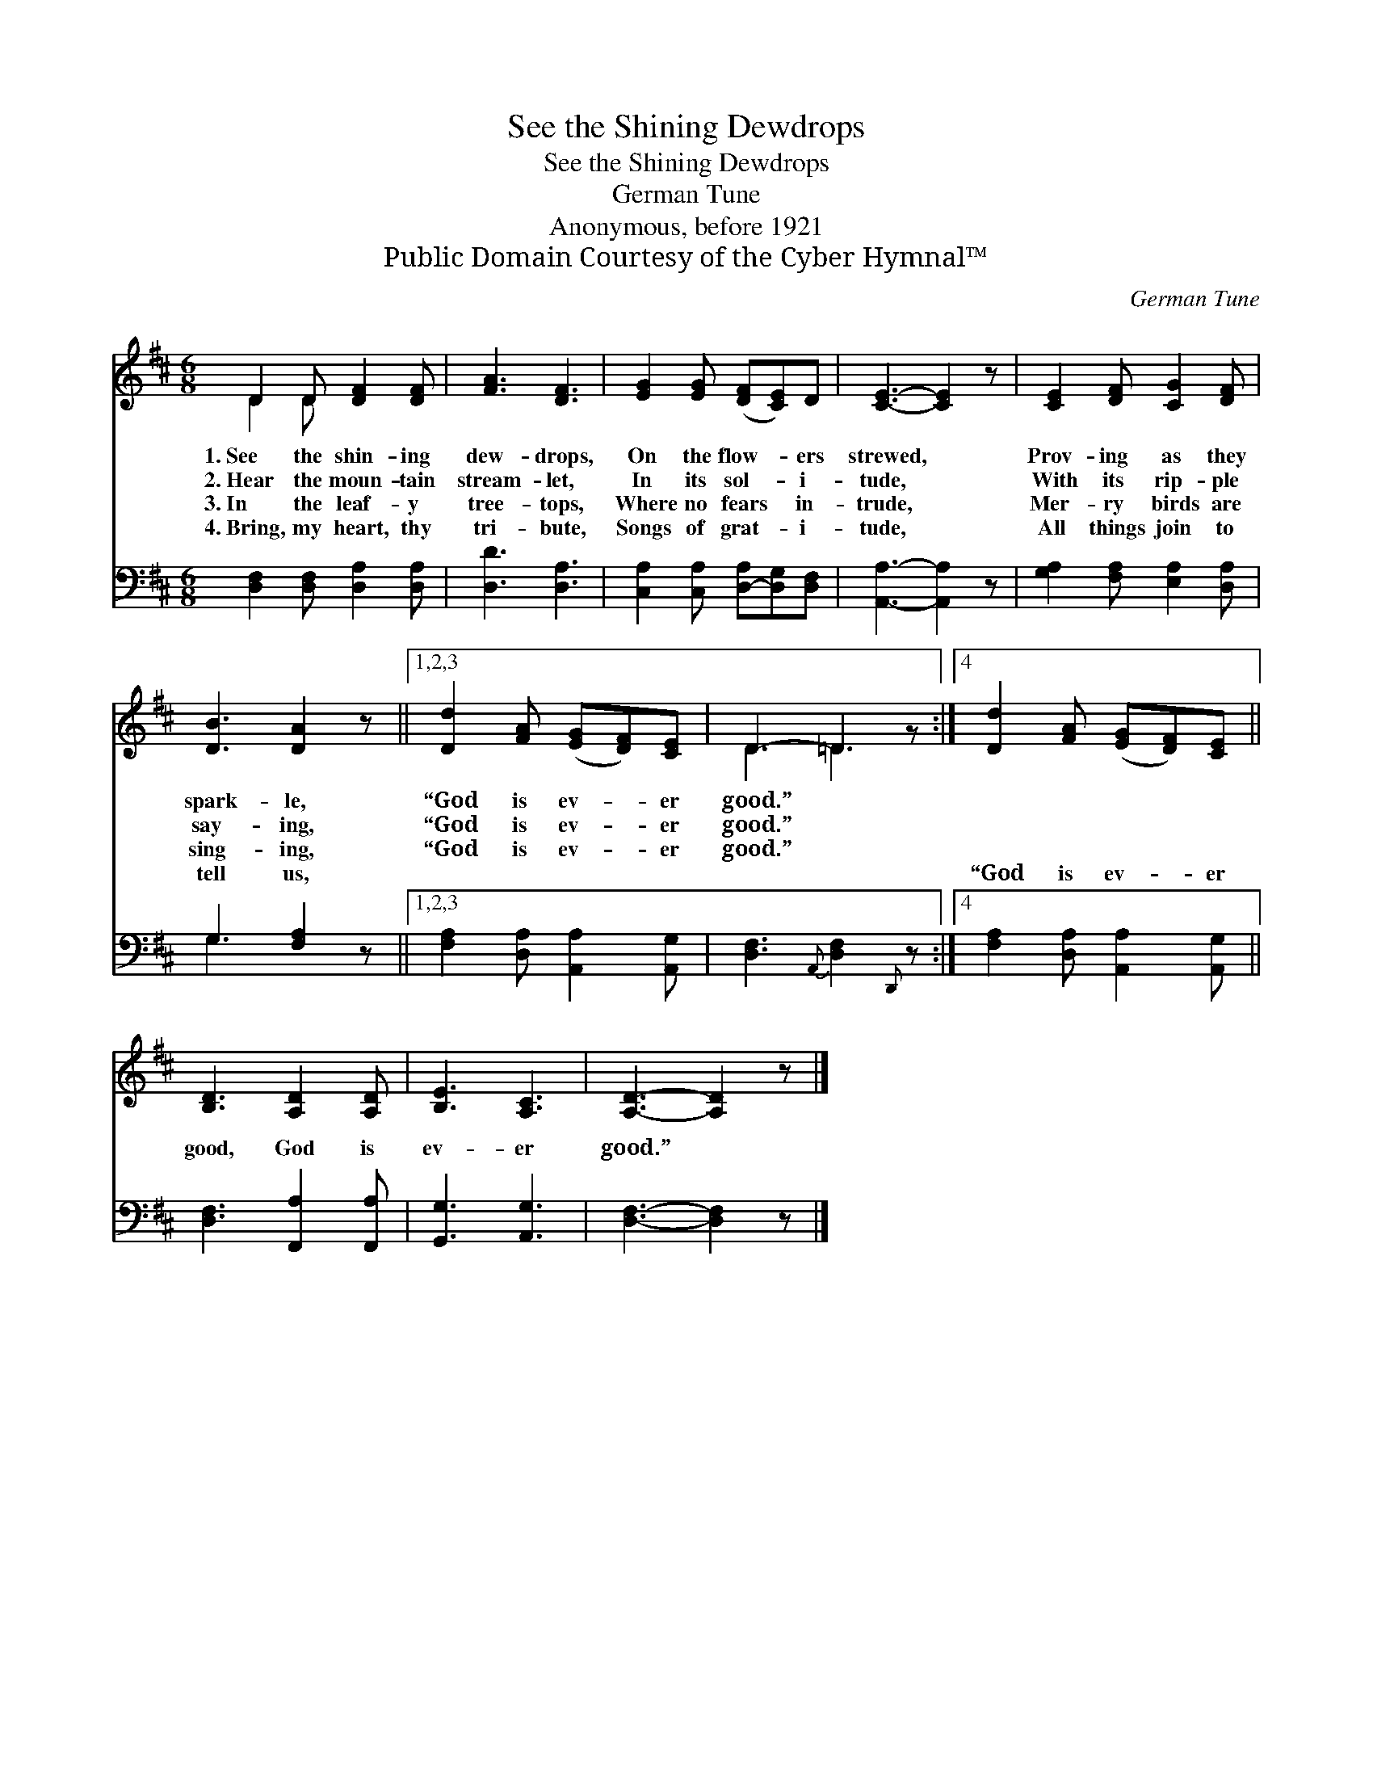 X:1
T:See the Shining Dewdrops
T:See the Shining Dewdrops
T:German Tune
T:Anonymous, before 1921
T:Public Domain Courtesy of the Cyber Hymnal™
C:German Tune
Z:Public Domain
Z:Courtesy of the Cyber Hymnal™
%%score ( 1 2 ) ( 3 4 )
L:1/8
M:6/8
K:D
V:1 treble 
V:2 treble 
V:3 bass 
V:4 bass 
V:1
 D2 D [DF]2 [DF] | [FA]3 [DF]3 | [EG]2 [EG] ([DF][CE])D | [CE]3- [CE]2 z | [CE]2 [DF] [CG]2 [DF] | %5
w: 1.~See the shin- ing|dew- drops,|On the flow- * ers|strewed, *|Prov- ing as they|
w: 2.~Hear the moun- tain|stream- let,|In its sol- * i-|tude, *|With its rip- ple|
w: 3.~In the leaf- y|tree- tops,|Where no fears * in-|trude, *|Mer- ry birds are|
w: 4.~Bring, my heart, thy|tri- bute,|Songs of grat- * i-|tude, *|All things join to|
 [DB]3 [DA]2 z ||1,2,3 [Dd]2 [FA] ([EG][DF])[CE] | D3- =D2 z :|4 [Dd]2 [FA] ([EG][DF])[CE] || %9
w: spark- le,|“God is ev- * er|good.” *||
w: say- ing,|“God is ev- * er|good.” *||
w: sing- ing,|“God is ev- * er|good.” *||
w: tell us,|~ ~ ~ * ~|~ *|“God is ev- * er|
 [B,D]3 [A,D]2 [A,D] | [B,E]3 [A,C]3 | [A,D]3- [A,D]2 z |] %12
w: |||
w: |||
w: |||
w: good, God is|ev- er|good.” *|
V:2
 D2 D x3 | x6 | x6 | x6 | x6 | x6 ||1,2,3 x6 | D3 =D3 :|4 x6 || x6 | x6 | x6 |] %12
V:3
 [D,F,]2 [D,F,] [D,A,]2 [D,A,] | [D,D]3 [D,A,]3 | [C,A,]2 [C,A,] [D,-A,][D,G,][D,F,] | %3
 [A,,A,]3- [A,,A,]2 z | [G,A,]2 [F,A,] [E,A,]2 [D,A,] | G,3 [F,A,]2 z ||1,2,3 %6
 [F,A,]2 [D,A,] [A,,A,]2 [A,,G,] | [D,F,]3{A,,} [D,F,]2{D,,} z :|4 %8
 [F,A,]2 [D,A,] [A,,A,]2 [A,,G,] || [D,F,]3 [F,,A,]2 [F,,A,] | [G,,G,]3 [A,,G,]3 | %11
 [D,F,]3- [D,F,]2 z |] %12
V:4
 x6 | x6 | x6 | x6 | x6 | G,3 x3 ||1,2,3 x6 | x6 :|4 x6 || x6 | x6 | x6 |] %12

